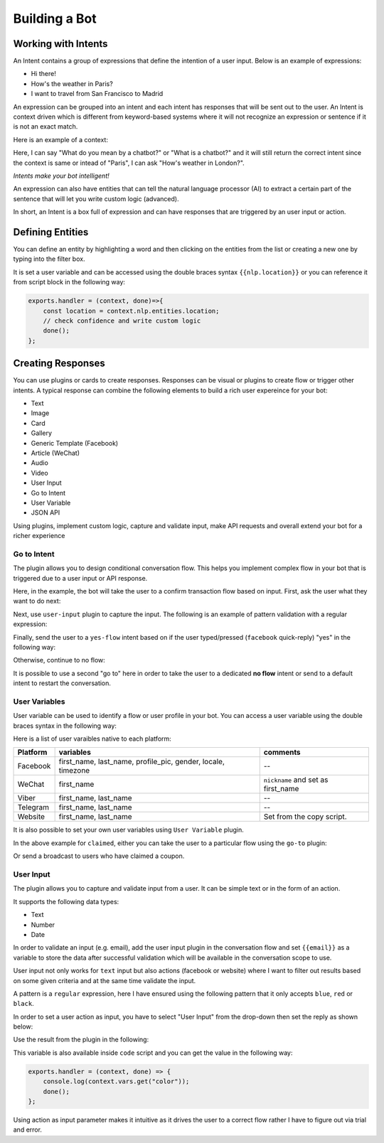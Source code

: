 Building a Bot
==============

Working with Intents
--------------------

An Intent contains a group of expressions that define the intention of a
user input. Below is an example of expressions:

-  Hi there!
-  How's the weather in Paris?
-  I want to travel from San Francisco to Madrid

An expression can be grouped into an intent and each intent has
responses that will be sent out to the user. An Intent is context driven
which is different from keyword-based systems where it will not
recognize an expression or sentence if it is not an exact match.

Here is an example of a context:

Here, I can say "What do you mean by a chatbot?" or "What is a chatbot?"
and it will still return the correct intent since the context is same or
intead of "Paris", I can ask "How's weather in London?".

*Intents make your bot intelligent!*

An expression can also have entities that can tell the natural language
processor (AI) to extract a certain part of the sentence that will let
you write custom logic (advanced).

In short, an Intent is a box full of expression and can have responses
that are triggered by an user input or action.

Defining Entities
-----------------

You can define an entity by highlighting a word and then clicking on the
entities from the list or creating a new one by typing into the filter
box.

|image0|

It is set a user variable and can be accessed using the double braces
syntax ``{{nlp.location}}`` or you can reference it from script block in
the following way:

.. code:: javascript

    exports.handler = (context, done)=>{
        const location = context.nlp.entities.location;
        // check confidence and write custom logic
        done();
    };

Creating Responses
------------------

You can use plugins or cards to create responses. Responses can be
visual or plugins to create flow or trigger other intents. A typical
response can combine the following elements to build a rich user
expereince for your bot:

-  Text
-  Image
-  Card
-  Gallery
-  Generic Template (Facebook)
-  Article (WeChat)
-  Audio
-  Video
-  User Input
-  Go to Intent
-  User Variable
-  JSON API

Using plugins, implement custom logic, capture and validate input, make
API requests and overall extend your bot for a richer experience

Go to Intent
~~~~~~~~~~~~

The plugin allows you to design conditional conversation flow. This
helps you implement complex flow in your bot that is triggered due to a
user input or API response.

Here, in the example, the bot will take the user to a confirm
transaction flow based on input. First, ask the user what they want to
do next:

|image1|

Next, use ``user-input`` plugin to capture the input. The following is
an example of pattern validation with a regular expression:

|image2|

Finally, send the user to a ``yes-flow`` intent based on if the user
typed/pressed (``facebook`` quick-reply) "yes" in the following way:

|image3|

Otherwise, continue to no flow:

|image4|

It is possible to use a second "go to" here in order to take the user to
a dedicated **no flow** intent or send to a default intent to restart
the conversation.

User Variables
~~~~~~~~~~~~~~

User variable can be used to identify a flow or user profile in your
bot. You can access a user variable using the double braces syntax in
the following way:

|image5|

Here is a list of user varaibles native to each platform:

+-----------------------+-----------------------+-----------------------+
| Platform              | variables             | comments              |
+=======================+=======================+=======================+
| Facebook              | first_name,           | --                    |
|                       | last_name,            |                       |
|                       | profile_pic, gender,  |                       |
|                       | locale, timezone      |                       |
+-----------------------+-----------------------+-----------------------+
| WeChat                | first_name            | ``nickname`` and set  |
|                       |                       | as first_name         |
+-----------------------+-----------------------+-----------------------+
| Viber                 | first_name, last_name | --                    |
+-----------------------+-----------------------+-----------------------+
| Telegram              | first_name, last_name | --                    |
+-----------------------+-----------------------+-----------------------+
| Website               | first_name, last_name | Set from the copy     |
|                       |                       | script.               |
+-----------------------+-----------------------+-----------------------+

It is also possible to set your own user variables using
``User Variable`` plugin.

|image6|

In the above example for ``claimed``, either you can take the user to a
particular flow using the ``go-to`` plugin:

|image7|

Or send a broadcast to users who have claimed a coupon.

User Input
~~~~~~~~~~

The plugin allows you to capture and validate input from a user. It can
be simple text or in the form of an action.

It supports the following data types:

-  Text
-  Number
-  Date

In order to validate an input (e.g. email), add the user input plugin in
the conversation flow and set ``{{email}}`` as a variable to store the
data after successful validation which will be available in the
conversation scope to use.

|image8|

User input not only works for ``text`` input but also actions (facebook
or website) where I want to filter out results based on some given
criteria and at the same time validate the input.

|image9|

A pattern is a ``regular`` expression, here I have ensured using the
following pattern that it only accepts ``blue``, ``red`` or ``black``.

|image10|

In order to set a user action as input, you have to select "User Input"
from the drop-down then set the reply as shown below:

|image11|

Use the result from the plugin in the following:

|image12|

This variable is also available inside ``code`` script and you can get
the value in the following way:

.. code:: javascript

    exports.handler = (context, done) => {
        console.log(context.vars.get("color"));
        done();
    };

Using action as input parameter makes it intuitive as it drives the user
to a correct flow rather I have to figure out via trial and error.

.. |image0| image:: define-entity.png
.. |image1| image:: go-to-input.png
.. |image2| image:: go-to-user-input.png
.. |image3| image:: go-to-flow.png
.. |image4| image:: no-flow.png
.. |image5| image:: facebook-variable.png
.. |image6| image:: user-variable.png
.. |image7| image:: user-variable-goto.png
.. |image8| image:: user-input-email.png
.. |image9| image:: user-input-quick-reply.png
.. |image10| image:: user-input-reply.png
.. |image11| image:: user-input-quick-reply-dialog.png
.. |image12| image:: user-input-confirm.png

